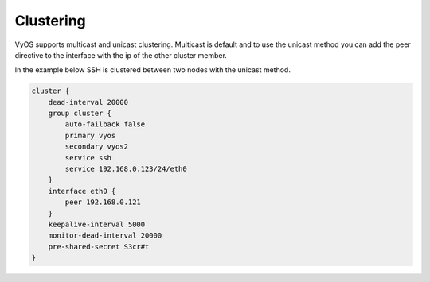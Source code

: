 Clustering
==========

VyOS supports multicast and unicast clustering. Multicast is default and to
use the unicast method you can add the peer directive to the interface with
the ip of the other cluster member.

In the example below SSH is clustered between two nodes with the unicast
method.

.. code-block:: sh

  cluster {
      dead-interval 20000
      group cluster {
          auto-failback false
          primary vyos
          secondary vyos2
          service ssh
          service 192.168.0.123/24/eth0
      }
      interface eth0 {
          peer 192.168.0.121
      }
      keepalive-interval 5000
      monitor-dead-interval 20000
      pre-shared-secret S3cr#t
  }
